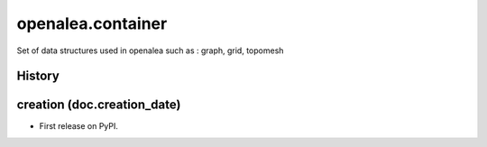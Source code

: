 ========================
openalea.container
========================

.. {{pkglts doc,

.. image:: https://readthedocs.org/projects/oacontainer/badge/?version=latest
    :alt: Documentation status
    :target: https://oacontainer.readthedocs.org/en/latest/?badge=latest

.. image:: https://travis-ci.org/revesansparole/oacontainer.svg?branch=master
    :alt: Travis build status
    :target: https://travis-ci.org/revesansparole/oacontainer

.. image:: https://coveralls.io/repos/revesansparole/oacontainer/badge.svg?branch=master&service=github
    :alt: Coverage report status
    :target: https://coveralls.io/github/revesansparole/oacontainer?branch=master

.. image:: https://landscape.io/github/revesansparole/oacontainer/master/landscape.svg?style=flat
    :alt: Code health status
    :target: https://landscape.io/github/revesansparole/oacontainer/master

.. image:: https://badge.fury.io/py/container.svg
    :alt: PyPI version
    :target: https://badge.fury.io/py/container

.. }}

Set of data structures used in openalea such as : graph, grid, topomesh





History
-------


creation (doc.creation_date)
-------------------------------------

* First release on PyPI.


